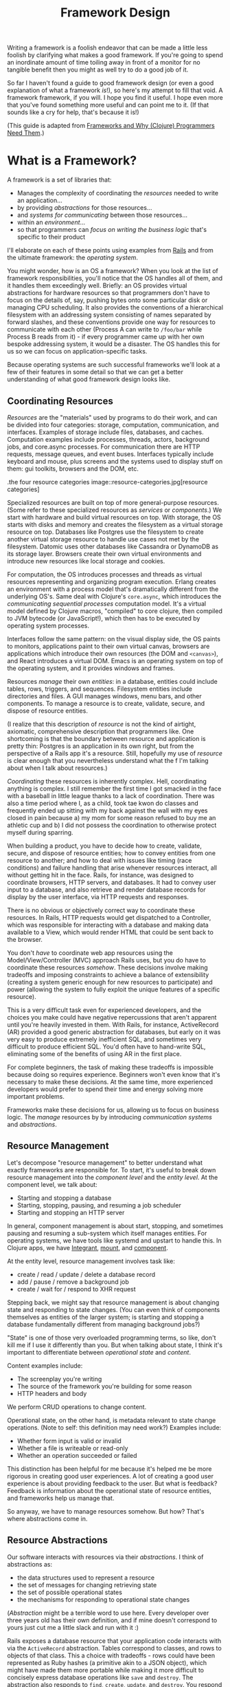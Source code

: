 #+TITLE: Framework Design

Writing a framework is a foolish endeavor that can be made a little less foolish
by clarifying what makes a good framework. If you're going to spend an
inordinate amount of time toiling away in front of a monitor for no tangible
benefit then you might as well try to do a good job of it.

So far I haven't found a guide to good framework design (or even a good
explanation of what a framework /is/!), so here's my attempt to fill that void.
A framework framework, if you will. I hope you find it useful. I hope even more
that you've found something more useful and can point me to it. (If that sounds
like a cry for help, that's because it is!)

(This guide is adapted from [[http://flyingmachinestudios.com/programming/why-programmers-need-frameworks/][Frameworks and Why (Clojure) Programmers Need Them]].)

* What is a Framework?

A framework is a set of libraries that:

- Manages the complexity of coordinating the /resources/ needed to write an
  application...
- by providing /abstractions/ for those resources...
- and /systems for communicating/ between those resources...
- within an /environment/...
- so that programmers can /focus on writing the business logic/ that's specific
  to their product

I'll elaborate on each of these points using examples from [[https://rubyonrails.org/][Rails]] and from the
ultimate framework: the /operating system/.

You might wonder, how is an OS a framework? When you look at the list of
framework responsibilities, you'll notice that the OS handles all of them, and
it handles them exceedingly well. Briefly: an OS provides virtual abstractions
for hardware resources so that programmers don't have to focus on the details
of, say, pushing bytes onto some particular disk or managing CPU scheduling. It
also provides the conventions of a hierarchical filesystem with an addressing
system consisting of names separated by forward slashes, and these conventions
provide one way for resources to communicate with each other (Process A can
write to ~/foo/bar~ while Process B reads from it) - if every programmer came up
with her own bespoke addressing system, it would be a disaster. The OS handles
this for us so we can focus on application-specific tasks.

Because operating systems are such successful frameworks we'll look at a few of
their features in some detail so that we can get a better understanding of what
good framework design looks like.

** Coordinating Resources

/Resources/ are the "materials" used by programs to do their work, and can be
divided into four categories: storage, computation, communication, and
interfaces. Examples of storage include files, databases, and caches.
Computation examples include processes, threads, actors, background jobs, and
core.async processes. For communication there are HTTP requests, message queues,
and event buses. Interfaces typically include keyboard and mouse, plus screens
and the systems used to display stuff on them: gui toolkits, browsers and the
DOM, etc.

.the four resource categories
image::resource-categories.jpg[resource categories]

Specialized resources are built on top of more general-purpose resources. (Some
refer to these specialized resources as /services/ or /components/.) We start
with hardware and build virtual resources on top. With storage, the OS starts
with disks and memory and creates the filesystem as a virtual storage resource
on top. Databases like Postgres use the filesystem to create another virtual
storage resource to handle use cases not met by the filesystem. Datomic uses
other databases like Cassandra or DynamoDB as its storage layer. Browsers create
their own virtual environments and introduce new resources like local storage
and cookies.

For computation, the OS introduces processes and threads as virtual resources
representing and organizing program execution. Erlang creates an environment
with a process model that's dramatically different from the underlying OS's.
Same deal with Clojure's ~core.async~, which introduces the /communicating
sequential processes/ computation model. It's a virtual model defined by Clojure
macros, "compiled" to core clojure, then compiled to JVM bytecode (or
JavaScript!), which then has to be executed by operating system processes.

Interfaces follow the same pattern: on the visual display side, the OS paints to
monitors, applications paint to their own virtual canvas, browsers are
applications which introduce their own resources (the DOM and ~<canvas>~), and
React introduces a virtual DOM. Emacs is an operating system on top of the
operating system, and it provides windows and frames.

Resources /manage/ their own /entities/: in a database, entities could include
tables, rows, triggers, and sequences. Filesystem entities include directories
and files. A GUI manages windows, menu bars, and other components. To manage a
resource is to create, validate, secure, and dispose of resource entities.

(I realize that this description of /resource/ is not the kind of airtight,
axiomatic, comprehensive description that programmers like. One shortcoming is
that the boundary between resource and application is pretty thin: Postgres is
an application in its own right, but from the perspective of a Rails app it's a
resource. Still, hopefully my use of /resource/ is clear enough that you
nevertheless understand what the f I'm talking about when I talk about
resources.)

/Coordinating/ these resources is inherently complex. Hell, coordinating anything
is complex. I still remember the first time I got smacked in the face with a
baseball in little league thanks to a lack of coordination. There was also a
time period where I, as a child, took tae kwon do classes and frequently ended
up sitting with my back against the wall with my eyes closed in pain because a)
my mom for some reason refused to buy me an athletic cup and b) I did not
possess the coordination to otherwise protect myself during sparring.

When building a product, you have to decide how to create, validate, secure, and
dispose of resource entities; how to convey entities from one resource to
another; and how to deal with issues like timing (race conditions) and failure
handling that arise whenever resources interact, all without getting hit in the
face. Rails, for instance, was designed to coordinate browsers, HTTP servers,
and databases. It had to convey user input to a database, and also retrieve and
render database records for display by the user interface, via HTTP requests and
responses.

There is no obvious or objectively correct way to coordinate these resources. In
Rails, HTTP requests would get dispatched to a Controller, which was responsible
for interacting with a database and making data available to a View, which would
render HTML that could be sent back to the browser.

You don't /have/ to coordinate web app resources using the Model/View/Controller
(MVC) approach Rails uses, but you do have to coordinate these resources
/somehow/. These decisions involve making tradeoffs and imposing constraints to
achieve a balance of extensibility (creating a system generic enough for new
resources to participate) and power (allowing the system to fully exploit the
unique features of a specific resource).

This is a very difficult task even for experienced developers, and the choices
you make could have negative repercussions that aren't apparent until you're
heavily invested in them. With Rails, for instance, ActiveRecord (AR) provided a
good generic abstraction for databases, but early on it was very easy to produce
extremely inefficient SQL, and sometimes very difficult to produce efficient
SQL. You'd often have to hand-write SQL, eliminating some of the benefits of
using AR in the first place.

For complete beginners, the task of making these tradeoffs is impossible because
doing so requires experience. Beginners won't even know that it's necessary to
make these decisions. At the same time, more experienced developers would prefer
to spend their time and energy solving more important problems.

Frameworks make these decisions for us, allowing us to focus on business logic.
The /manage/ resources by by introducing /communication systems/ and
/abstractions/.

** Resource Management

Let's decompose "resource management" to better understand what exactly
frameworks are responsible for. To start, it's useful to break down resource
management into the /component level/ and the /entity level/. At the component
level, we talk about:

- Starting and stopping a database
- Starting, stopping, pausing, and resuming a job scheduler
- Starting and stopping an HTTP server

In general, component management is about start, stopping, and sometimes pausing
and resuming a sub-system which itself manages entities. For operating systems,
we have tools like systemd and upstart to handle this. In Clojure apps, we have
[[https://github.com/weavejester/integrant][Integrant]], [[https://github.com/tolitius/mount][mount]], and [[https://github.com/stuartsierra/component][component]].

At the entity level, resource management involves task like:

- create / read / update / delete a database record
- add / pause / remove a background job
- create / wait for / respond to XHR request

Stepping back, we might say that resource management is about changing state and
responding to state changes. (You can even think of components themselves as
entities of the larger system; is starting and stopping a database fundamentally
different from managing background jobs?)

"State" is one of those very overloaded programming terms, so like, don't kill
me if I use it differently than you. But when talking about state, I think it's
important to differentiate between /operational state/ and /content/.

Content examples include:

- The screenplay you're writing
- The source of the framework you're building for some reason
- HTTP headers and body

We perform CRUD operations to change content.

Operational state, on the other hand, is metadata relevant to state change
operations. (Note to self: this definition may need work?) Examples include:

- Whether form input is valid or invalid
- Whether a file is writeable or read-only
- Whether an operation succeeded or failed

This distinction has been helpful for me because it's helped me be more rigorous
in creating good user experiences. A lot of creating a good user experience is
about providing feedback to the user. But what is feedback? Feedback is
information about the operational state of resource entities, and frameworks
help us manage that.

So anyway, we have to manage resources somehow. But how? That's where
abstractions come in.

** Resource Abstractions

Our software interacts with resources via their /abstractions/. I think of
abstractions as:

- the data structures used to represent a resource
- the set of messages for changing retrieving state
- the set of possible operational states
- the mechanisms for responding to operational state changes

(/Abstraction/ might be a terrible word to use here. Every developer over three
years old has their own definition, and if mine doesn't correspond to yours just
cut me a little slack and run with it :)

Rails exposes a database resource that your application code interacts with via
the ~ActiveRecord~ abstraction. Tables correspond to classes, and rows to
objects of that class. This a choice with tradeoffs - rows could have been
represented as Ruby hashes (a primitive akin to a JSON object), which might have
made them more portable while making it more difficult to concisely express
database operations like ~save~ and ~destroy~. The abstraction also responds to
~find~, ~create~, ~update~, and ~destroy~. You respond to operational state
changes via lifecycle callback methods like ~before/validation~. Frameworks add
value by identifying these state transitions and providing interfaces for them
when they're absent from the underlying resource.

You already know this, but it bears saying: abstractions let us code at a higher
level. Framework abstractions handle the concerns that are specific to resource
management, letting us focus on building products. Designed well, they enable
loose coupling.

Nothing exemplifies this better than the massively successful /file/ abstraction
that the UNIX framework introduced. We're going to look at in detail because it
embodies design wisdom that can help us understand what makes a good framework.

The core file functions are ~open~, ~read~, ~write~, and ~close~. Files are
represented as sequential streams of bytes, which is just as much a choice as
ActiveRecord's choice to use Ruby objects. Within processes, open files are
represented as /file descriptors/, which are usually a small integer. The ~open~
function takes a path and returns a file descriptor, and ~read~, ~write~, and
~close~ take a file descriptor as an argument to do their work.

Now here's the amazing magical kicker: /file/ doesn't have to mean /file on
disk/. Just as Rails implements the ActiveRecord abstraction for MySQL and
Postgres, the OS implements the file abstraction for *pipes*, terminals, and
other resources, meaning that your programs can write to them using the same
system calls as you'd use to write files to disk - indeed, from your program's
standpoint, all it knows is that it's writing to a file; it doesn't know that
the "file" that a file descriptor refers to might actually be a pipe.

NOTE: Exercise for the reader: write a couple paragraphs explaining precisely
the design choices that enable this degree of loose coupling. How can these
choices help us in evaluating and designing frameworks?

This design is a huge part of UNIX's famed simplicity. It's what lets us run
this in a shell:

#+BEGIN_SRC bash
# list files in the current directory and perform a word count on the output
ls | wc
#+END_SRC

The shell interprets this by launching an ~ls~ process. Normally, when a process
is launched it creates three file descriptors (which, remember, represent open
files): ~0~ for ~STDIN~, ~1~ for ~STDOUT~, and ~2~ for ~STDERR~, and the shell
sets each file descriptor to refer to your terminal (terminals can be files!!
what!?!?). Your shell sees the pipe, ~|~, and sets ~ls~'s ~STDOUT~ to the pipe's
~STDIN~, and the pipe's ~STDOUT~ to ~wc~'s ~STDIN~. The pipe links processes'
file descriptors, while the processes get to read and write "files" without
having to know what's actually on the other end. No joke, every time I think of
this I get a little excited tingle at the base of my spine because I am a:

=+++=
<iframe width="560" height="315" src="https://www.youtube.com/embed/IRsPheErBj8"
frameborder="0" allow="accelerometer; autoplay; encrypted-media; gyroscope;
picture-in-picture" allowfullscreen></iframe>
=+++=

This is why file I/O is referred to as /the universal I/O model/. I'll have more
to say about this in the next section, but I share it here to illustrate how
much more powerful your programming environment can be if you find the right
abstractions. The file I/O model still dominates decades after its introduction,
making our lives easier /without our even having to understand how it actually
works/.

The canonical first exercise any beginner programmer performs is to write a
program that prints out, /What up, y'all?/. This program makes use of the file
model, but the beginner doesn't have to even know that such a thing exists. This
is what a good framework does. A well-designed framework lets you easily get
started building simple applications, without preventing you building more
complicated and useful ones as you learn more.

One final point about abstractions: they define mechanisms for calling your
application's code. We saw this a bit earlier with ActiveRecord's lifecycle
methods. Frameworks will usually provide the overall structure for how an
application should interact with its environment, defining sets of events that
you write custom handlers for. With ActiveRecord lifecycles, the structure of
~before/create~, ~create~, ~after/create~ is predetermined, but you can define
what happens at each step. This pattern is called /inversion of control/, and
many developers consider it a key feature of frameworks.

With *nix operating systems, you could say that in C programs the ~main~
function is a kind of ~onStart~ callback. The OS calls ~main~, and ~main~ tells
the OS what instructions should be run. However, the OS controls when
instructions are actually executed because the OS is in charge of scheduling.
It's a kind of inversion of control, right? 🤔

** Communication

Frameworks coordinate resources, and (it's almost a tautology to say this)
coordination requires /communication/. Communication is /hard/. Frameworks make
it easier by translating the disparate "languages" spoken by resources into one
or more common languages that are easy to understand and efficient, while also
ensuring extensibility and composability. Frameworks also do some of the work of
ensuring resilience. This usually entails:

- Establishing naming and addressing conventions
- Establishing conventions for how to structure content
- Introducing communication brokers
- Handling communication failures (the database is down! that file
  doesn't exist!)

One example many people are familiar with is the HTTP stack, a "language" used
to communicate between browser and server resources:

- HTTP structures content (request headers and request body as text)
- TCP handles communication failures
- IP handles addressing

*** Conventions

The file model is a "common language", and the OS uses device drivers to
translate between between the file model and whatever local language is spoken
by hardware devices. It has naming and addressing conventions, letting you
specify files on the filesystem using character strings separated by slashes
that it translates to an internal inode (a data structure that stores file and
directory details, like ownership and permissions). We're so used to this that
it's easy to forget it's a convention; *nix systems could have been designed so
that you had to refer to files using a number or a UUID. The file descriptors I
described in the last section are also a convention.

Another convention the file model introduces is to structure content as byte
streams, as opposed to bit streams, character streams, or xml documents.
However, bytes are usually too low-level, so the OS includes a suite of command
line tools that introduce the further convention of structuring bytes by
interpreting them as characters (~sed~, ~awk~, ~grep~, and friends). More
recently, more tools have been introduced that interpret text as YAML or JSON.
The Clojure world has further tools to interpret JSON as transit. My YAML tools
can't do jack with your JSON files, but because these formats are all expressed
in terms of lower-level formats, the lower-level tools can still work with them.
Structure affects composability.

The file model's simplicity is what allows it to be the "universal I/O model." I
mean, just imagine if all Linux processes had to communicate with XML instead of
byte streams! Hoo boy, what a crazy world that would be. Having a simple,
universal communication system makes it extremely easy for new resources to
participate without having to be directly aware of each other. It allows us to
easily compose command line tools. It allows one program to write to a log while
another reads from it. In other words, it enables loose coupling and all the
attendant benefits.

*** Communication Brokers

/Globally addressable communication brokers/ (like the filesystem, or Kafka
queues, or databases) are essential to enabling composable systems. /Global/
means that every resource can access it. /Addressable/ means that the broker
maintains identifiers for entities independently of its clients, and it's
possible for clients to specify entities using those identifiers. /Communication
broker/ means that the system's purpose is to convey data from one resource to
another, and it has well-defined semantics: a queue has FIFO semantics, the file
system has update-in-place semantics, etc.

If Linux had no filesystem and processes were only allowed to communicate via
pipes, it would be a nightmare. Indirect communication is more flexible than
direct communication. It supports decoupling over time, in that reads and writes
don't have to happen synchronously. It also allows participants to drop in and
out of the communication system independently of each other. (By the way, I
can't think of the name for this concept or some better way to express it, and
would love feedback here.)

I think this is the trickiest part of framework design. At the beginning of the
article I mentioned that developers might end up hacking around a framework's
constraints, and I think the main constraint is often the absence of a
communication broker. The framework's designers introduce new resources and
abstractions, but the only way to compose them is through direct communication,
and sometimes that direct communication is handled magically. (I seem to recall
that Rails worked with this way, with tight coupling between Controller and
Views and a lack of options for conveying Controller data to other parts of the
system). If someone wants to introduce new abstractions, they have to untangle
all the magic and hook deep into the framework's internals, using -- or even
patching! -- code that's meant to be private.

I remember running into this with Rails back when MongoDB was released; the
/document database/ resource was sufficiently different from the /relational
database resource/ that it was pretty much impossible for MongoDB to take part
in the ActiveRecord abstraction, and it was also very difficult to introduce a
new data store abstraction that would play well with the rest of the Rails
ecosystem.

For a more current example, a frontend framework might identify the form as a
resource, and create a nice abstraction for it that handles things like
validation and the submission lifecycle. If the form abstraction is written in a
framework that has no communication broker (like a global state container), then
it will be very difficult to meet the common use case of using a form to filter
rows in a table because there's no way for the code that renders table data to
access the form inputs' values. You might come up with some hack like defining
handlers for exporting the form's state, but doing this on an ad-hoc basis
results in confusing and brittle code.

By contrast, the presence of a communication broker can make life much easier.
In the Clojure world, the React frameworks [[https://github.com/Day8/re-frame/][re-frame]] and [[https://github.com/omcljs/om][om.next]] have embraced
global state atoms, a kind of communication broker similar to the filesystem
(atoms are an in-memory storage mechanism). They also both have well defined
communication protocols. I'm not very familiar with [[https://redux.js.org/][Redux]] but I've heard tell
that it also has embraced a global, central state container.

If you create a form abstraction using re-frame, it's possible to track its
state in a global state atom. It's further possible to establish a naming
convention for forms, making it easier for other participants to look up the
form's data and react to it. (Sweet Tooth does this.)

Communication systems are fundamental. Without them, it's difficult to build
anything but the simplest applications. By providing communication systems,
frameworks relieve much of the cognitive burden of building a program. By
establishing communication standards, frameworks make it possible for developers
to create composable tools, tools that benefit everybody who uses that
framework. Standards make infrastructure possible, and infrastructure enables
productivity.

In this section I focused primarily on the file model because it's been so
successful and I think we can learn a lot from it. Other models include event
buses and message queues. I'm not going to write about these because I'm not
made of words, ok?!?

** Environments

Frameworks are built to coordinate resources within a particular /environment/.
When we talk about desktop apps, web apps, single page apps, and mobile apps,
we're talking about different environments. From the developer's perspective,
environments are distinguished by the resources that are available, while from
the user's perspective different environments entail different usage patterns
and expectations about distribution, availability, licensing, and payment.

As technology advances, new resources become available (the Internet! databases!
smart phones! powerful browsers! AWS!), new environments evolve to combine those
resources, and frameworks are created to target those environments. This is why
we talk about mobile frameworks and desktop frameworks and the like.

One of the reasons I stopped using Rails was because it was a /web application
framework/, but I wanted to build /single page applications/. At the time
(around 2012?), I was learning to use Angular and wanted to deploy applications
that used it, but it didn't really fit with Rails's design.

And that's OK. Some people write programs for Linux, some people write for
macOS, some people still write for Windows for some reason (just kidding! don't
kill me!). A framework is a tool, and tools are built for a specific purpose. If
you're trying to achieve a purpose the tool isn't built for, use a different
tool.
** Additional Responsibilities

While the core purpose of frameworks is to manage resources, they also handle
secondary responsibilities, including:

- Code generation
- Build tooling

Code generation reduces the amount of effort it takes to introduce the artifacts
(files, text) required to add new instances of a framework abstraction (like a
Model in a Rails app). This effort takes two forms: the mechanical effort of
typing, and the mental effort of remembering what the code is supposed to look
like.

Build tooling is helpful in fulfilling an application framework's purpose of
empowering you to create, well, applications. It reduces the effort required to
produce a working application.

Frameworks might take on additional responsibilities, but I think I've covered
the most important ones here. Now that we have a better idea of what a framework
/is/, we can start exploring what makes a framework /good/. We can see a hint in
the previous two paragraphs: frameworks reduce effort. They make our jobs
/easier/.

* What is good framework design?

If we take a step back and look at all the a framework is responsible for, we
can see that frameworks make development /easier/. /Easier/ simply means that
less effort is involved: mental effort to understand your system (what we call
/struggling/), mechanical effort typing (what we call /tedium/), repeated effort
implementing solutions to the same problem over and over (what we call
/consulting/). A well-designed framework is one that makes development easier,
both in the short term and in the long term.

[NOTE]
======

I think the whole simple vs. easy discussion in the Clojure world has been
effective at conveying the value of simple constructs, but at the cost of making
it almost, like, gauche to advocate for the importance of making work easier for
developers. I think this has ultimately been detrimental to the Clojure
community.

This comes in part from defining easy as "near at hand", which is not how anyone
actually uses the word. Easy and difficult describe the amount of effort
involved. So it's been weird to see "easy" disparaged, because that's what the
programming game is all about! It's about reducing effort.

The simple vs. easy discussion has it all backwards: Simplicity's value is that
it makes development easier. Would anyone advocate for simple code if it made
programming harder? Also, it is just one factor of many to consider when writing
software. Imagine writing the simplest code in the universe, and then running it
through a minifier: it's still simple, but now it's significantly more difficult
to understand.

It seemed to me like the framing of SvE was meant mostly to caution against
optimizing for short-term effort at the expense of increasing long-term effort,
which I think is helpful. But it also seemed like it was meant to chastise
people for trying to reduce effort in any fashion, and I think that was
detrimental. Specifically, the idea of building web sites in a day was derided
as "a stupid thing to be important."

But it's not stupid. It's helpful to make things easy. It's helpful to do the
work of identifying where the people who use tools might struggle, and to reduce
the amount of struggling necessary.

======

How do we accomplish this? First, by writing code to meets the responsibilities
listed in the last section. But just writing some code isn't enough: it needs to
be easy to use and understand.

Figuring out and articulating my thoughts on this
subject is definitely an ongoing process, but here's what I have so far: A
well-designed framework is /modular/, /extensible/, and /composable/.

** Modular

/Modular/ means that the framework's responsibilities should be well-defined,
and it should be possible for you to swap out one implementation of a
responsibility for another. For example, Sweet Tooth uses reitit for routing,
but it's possible for you to use a different library as long as you can adapt it
to the routing protocol.

At the same time, some core responsibilities cannot be made modular. Sweet Tooth
is built on top of Integrant, which is used to define, configure, and manage the
lifecycle of the system's architecture; you can't use the mount or component
libraries instead On the frontend, ST is built on top of re-frame, which act as
a kind of filesystem and messaging system. Using Sweet Tooth means using
re-frame and Integrant.

** Extensible

/Extensibile/ means that devs should be able to easily introduce custom
implementations of core framework offerings. (OMG I need to find a better way to
phrase this!) In practice this mostly means identifying where it's possible and
appropriate to use a multimethod, and doing so. One example is Sweet Tooth's
form component system: ST takes care of all the details for storing a form
input's data on the frontend and submiting that data to the backend. It's
trivial to extend the system for new components, for example by introducing a
markdown editor component. The to-do example walkthrough will show you how this
works.

** Composable

/Composable/ means two things: first, that the framework should be written from
a UNIX-y "do one thing well" standpoint. Back to form components: the form
component system is layered, with re-frame subscriptions and handlers as the
bottom layer. A multimethod composes those subscriptions and handlers into DOM
options like `:on-change` and `:checked` as appropriate for the different kinds
of inputs. You can use this system for composing the re-frame subscriptions and
handlers, or you could introduce your own.

The second meaning is that it should be possible to write framework plugins. For
example, you should be able to write an auth plugin that spans the frontend and
backend, introducing API endpoints and reagent components that Just Work. I
haven't put much thought into supporting this kind of compsability.


* A Clojure Framework

Frameworks are all about managing the complexity of coordinating resources.
Well, guess what: Managing Complexity is Clojure's middle name. Clojure
"Managing Complexity" McCarthy-Lisp. Personally, I want a single-page app (SPA)
framework, and there are many aspects of Clojure's design and philosophy that I
think will make it possible to create one that seriously kicks ass. I'll give
just a few examples.

First, consider how Linux tools like ~sed~ and ~awk~ are text-oriented.
Developers can add additional structure to text by formatting it as JSON or
YAML, and those text-processing tools can still work the structured text.

In the same way, Clojure's emphasis on simple data structures means that we can
create specialized structures to represent forms and ajax request, and tools to
process those structures. If we define those structures in terms of maps and
vectors, though, we'll still be able to use a vast ecosystem of functions for
working with those simpler structures. In other words, creating specialized
structures does not preclude us from using the tools built for simpler
structures, and this isn't the case for many other languages.

Second, Clojure's abstraction mechanisms (protocols and multimethods) are
extremely flexible, making it easy for us to implement abstractions for new
resources as they become available.

Third, /you can use the same language for the frontend and backend!!!/ Not only
that, Transit allows the two to effortlessly communicate. This eliminates an
entire class of coordination problems that frameworks in other languages have to
contend with.

In my opinion, the Clojurian stance that frameworks are more trouble than
they're worth is completely backwards: Clojure gives us the foundation to build
a completely kick-ass framework! One that's simple /and/ easy. One can dream,
right?

My ambition in building a SPA framework is to empower current and future Clojure
devs to get our ideas into production /fast/. I want us to be able to spend more
time on the hard stuff, the fun stuff, the interesting stuff. And I want us to
be able to easily ship with confidence.

The framework I'm building is built on top of some truly amazing libraries,
primarily Integrant, re-frame, and Liberator. Integrant introduces a /component/
abstraction and handles the start/stop lifecycle of an application. re-frame
provides a filesystem and communication broker for the frontend. Liberator
introduces a standard model for handling HTTP requests.

If my framework is useful at all it's because the creators of those tools have
done all the heavy lifting. My framework introduces more resources and
abstractions specific to creating single-page apps. For example, it creates an
abstraction for wrapping AJAX requests so that you can easily display activity
indicators when a request is active. It creates a form abstraction that handles
all the plumbing of handling input changes and dispatching form submission, as
well the entire form lifecycle of /fresh/, /dirty/, /submitted/, /invalid/,
/succeeded/, etc. It imposes some conventions for organizing data.

If you'd like to see a production app that uses the framework, however, I invite
you to check out [Grateful Place](https://gratefulplace.com), a community site
for people who want to support each other in growing resilience, peace, and joy
by practicing compassion, gratitude, generosity, and other positive values.

Other Clojure frameworks include:

- [Luminus](http://www.luminusweb.net)
- [Fulcro](http://book.fulcrologic.com/) which probably does everything I want
  my framework to, only better
- [re-frame](https://github.com/Day8/re-frame/) remains my favorite frontend
  framework
- [duct](https://github.com/duct-framework/duct) is great but its docs aren't
  that great yet
- [Coast on Clojure](https://github.com/coast-framework/coast), a full stack web
  framework

(Sorry if I neglected your Clojure tool!)

Thanks to the following people who read drafts of this article and helped me
develop it:

- Mark Bastian
- [Dmitri Sotnikov aka @yogthos](https://twitter.com/yogthos)
- Joe Jackson
- Sergey Shvets
- Kenneth Kalmer
- Sean whose last name I don't know
- Tom Brooke
- Patrick whose last name I don't know (update: It's Patrick French!)
- Fed Reggiardo
- Vincent Raerek
- Ernesto de Feria
- Bobby Towers
- Chris Oakman
- The TriClojure meetup
